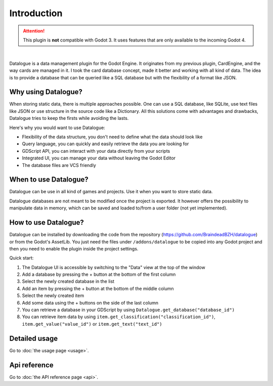 Introduction
============

.. attention::
  This plugin is **not** compatible with Godot 3.
  It uses features that are only available to the incoming Godot 4.


.. image:: https://github.com/BraindeadBZH/datalogue/raw/master/screenshots/main_ui.png

|

Datalogue is a data management plugin for the Godot Engine.
It originates from my previous plugin, CardEngine, and the way cards are
managed in it.
I took the card database concept, made it better and working with all kind of
data.
The idea is to provide a database that can be queried like a SQL database but
with the flexibility of a format like JSON.


Why using Datalogue?
--------------------

When storing static data, there is multiple approaches possible.
One can use a SQL database, like SQLite, use text files like JSON or use
structure in the source code like a Dictionary.
All this solutions come with advantages and drawbacks, Datalogue tries to keep
the firsts while avoiding the lasts.

Here's why you would want to use Datalogue:

* Flexibility of the data structure, you don't need to define what the data
  should look like
* Query language, you can quickly and easily retrieve the data you are
  looking for
* GDScript API, you can interact with your data directly from your scripts
* Integrated UI, you can manage your data without leaving the Godot Editor
* The database files are VCS friendly



When to use Datalogue?
----------------------

Datalogue can be use in all kind of games and projects.
Use it when you want to store static data.

Datalogue databases are not meant to be modified once the project is exported.
It however offers the possibility to manipulate data in memory, which can be
saved and loaded to/from a user folder (not yet implemented).


How to use Datalogue?
---------------------

Datalogue can be installed by downloading the code from the repository
(https://github.com/BraindeadBZH/datalogue) or from the Godot's AssetLib.
You just need the files under ``/addons/datalogue`` to be copied into any Godot
project and then you need to enable the plugin inside the project settings.

Quick start:

#. The Datalogue UI is accessible by switching to the "Data" view at the top of
   the window
#. Add a database by pressing the + button at the bottom of the first column
#. Select the newly created database in the list
#. Add an item by pressing the + button at the bottom of the middle column
#. Select the newly created item
#. Add some data using the + buttons on the side of the last column
#. You can retrieve a database in your GDScript by using
   ``Datalogue.get_database("database_id")``
#. You can retrieve item data by using
   ``item.get_classification("classification_id")``,
   ``item.get_value("value_id")`` or
   ``item.get_text("text_id")``


Detailed usage
--------------

Go to :doc:`the usage page <usage>`.


Api reference
-------------

Go to :doc:`the API reference page <api>`.
